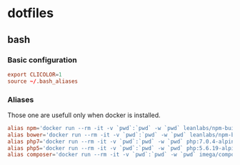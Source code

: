 * dotfiles
** bash
*** Basic configuration
#+BEGIN_SRC conf :tangle ~/.bash_profile
export CLICOLOR=1
source ~/.bash_aliases
#+END_SRC
*** Aliases
Those one are usefull only when docker is installed.
#+BEGIN_SRC conf :tangle ~/.bash_aliases
alias npm='docker run --rm -it -v `pwd`:`pwd` -w `pwd` leanlabs/npm-builder npm'
alias bower='docker run --rm -it -v `pwd`:`pwd` -w `pwd` leanlabs/npm-builder bower'
alias php7='docker run --rm -it -v `pwd`:`pwd` -w `pwd` php:7.0.4-alpine'
alias php5='docker run --rm -it -v `pwd`:`pwd` -w `pwd` php:5.6.19-alpine'
alias composer='docker run --rm -it -v `pwd`:`pwd` -w `pwd` imega/composer:2.0.0'
#+END_SRC

